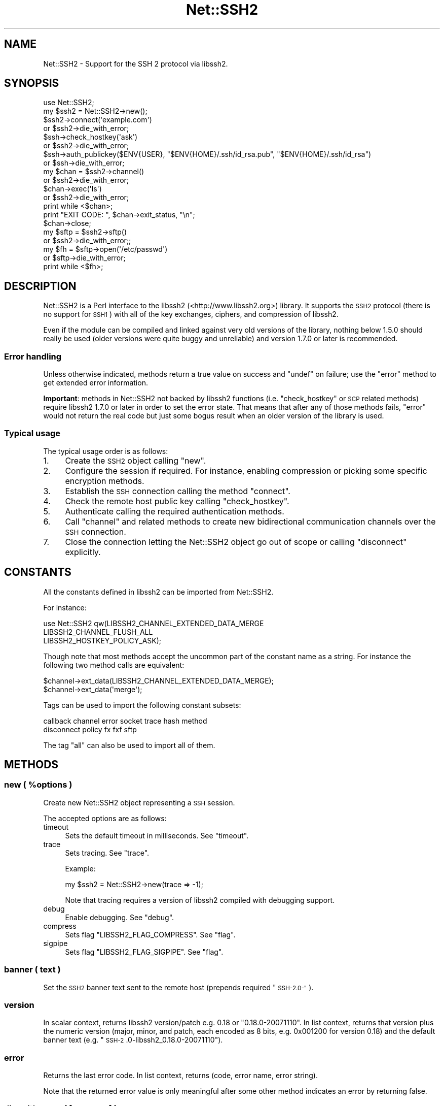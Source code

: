 .\" Automatically generated by Pod::Man 4.14 (Pod::Simple 3.40)
.\"
.\" Standard preamble:
.\" ========================================================================
.de Sp \" Vertical space (when we can't use .PP)
.if t .sp .5v
.if n .sp
..
.de Vb \" Begin verbatim text
.ft CW
.nf
.ne \\$1
..
.de Ve \" End verbatim text
.ft R
.fi
..
.\" Set up some character translations and predefined strings.  \*(-- will
.\" give an unbreakable dash, \*(PI will give pi, \*(L" will give a left
.\" double quote, and \*(R" will give a right double quote.  \*(C+ will
.\" give a nicer C++.  Capital omega is used to do unbreakable dashes and
.\" therefore won't be available.  \*(C` and \*(C' expand to `' in nroff,
.\" nothing in troff, for use with C<>.
.tr \(*W-
.ds C+ C\v'-.1v'\h'-1p'\s-2+\h'-1p'+\s0\v'.1v'\h'-1p'
.ie n \{\
.    ds -- \(*W-
.    ds PI pi
.    if (\n(.H=4u)&(1m=24u) .ds -- \(*W\h'-12u'\(*W\h'-12u'-\" diablo 10 pitch
.    if (\n(.H=4u)&(1m=20u) .ds -- \(*W\h'-12u'\(*W\h'-8u'-\"  diablo 12 pitch
.    ds L" ""
.    ds R" ""
.    ds C` ""
.    ds C' ""
'br\}
.el\{\
.    ds -- \|\(em\|
.    ds PI \(*p
.    ds L" ``
.    ds R" ''
.    ds C`
.    ds C'
'br\}
.\"
.\" Escape single quotes in literal strings from groff's Unicode transform.
.ie \n(.g .ds Aq \(aq
.el       .ds Aq '
.\"
.\" If the F register is >0, we'll generate index entries on stderr for
.\" titles (.TH), headers (.SH), subsections (.SS), items (.Ip), and index
.\" entries marked with X<> in POD.  Of course, you'll have to process the
.\" output yourself in some meaningful fashion.
.\"
.\" Avoid warning from groff about undefined register 'F'.
.de IX
..
.nr rF 0
.if \n(.g .if rF .nr rF 1
.if (\n(rF:(\n(.g==0)) \{\
.    if \nF \{\
.        de IX
.        tm Index:\\$1\t\\n%\t"\\$2"
..
.        if !\nF==2 \{\
.            nr % 0
.            nr F 2
.        \}
.    \}
.\}
.rr rF
.\" ========================================================================
.\"
.IX Title "Net::SSH2 3"
.TH Net::SSH2 3 "2020-04-10" "perl v5.32.0" "User Contributed Perl Documentation"
.\" For nroff, turn off justification.  Always turn off hyphenation; it makes
.\" way too many mistakes in technical documents.
.if n .ad l
.nh
.SH "NAME"
Net::SSH2 \- Support for the SSH 2 protocol via libssh2.
.SH "SYNOPSIS"
.IX Header "SYNOPSIS"
.Vb 1
\&  use Net::SSH2;
\&
\&  my $ssh2 = Net::SSH2\->new();
\&
\&  $ssh2\->connect(\*(Aqexample.com\*(Aq)
\&    or $ssh2\->die_with_error;
\&
\&  $ssh\->check_hostkey(\*(Aqask\*(Aq)
\&    or $ssh2\->die_with_error;
\&
\&  $ssh\->auth_publickey($ENV{USER}, "$ENV{HOME}/.ssh/id_rsa.pub", "$ENV{HOME}/.ssh/id_rsa")
\&    or $ssh\->die_with_error;
\&
\&  my $chan = $ssh2\->channel()
\&    or $ssh2\->die_with_error;
\&
\&  $chan\->exec(\*(Aqls\*(Aq)
\&    or $ssh2\->die_with_error;
\&
\&  print while <$chan>;
\&
\&  print "EXIT CODE: ", $chan\->exit_status, "\en";
\&
\&  $chan\->close;
\&
\&  my $sftp = $ssh2\->sftp()
\&    or $ssh2\->die_with_error;;
\&
\&  my $fh = $sftp\->open(\*(Aq/etc/passwd\*(Aq)
\&    or $sftp\->die_with_error;
\&
\&  print while <$fh>;
.Ve
.SH "DESCRIPTION"
.IX Header "DESCRIPTION"
Net::SSH2 is a Perl interface to the libssh2
(<http://www.libssh2.org>) library.  It supports the \s-1SSH2\s0 protocol
(there is no support for \s-1SSH1\s0) with all of the key exchanges, ciphers,
and compression of libssh2.
.PP
Even if the module can be compiled and linked against very old
versions of the library, nothing below 1.5.0 should really be used
(older versions were quite buggy and unreliable) and version 1.7.0 or
later is recommended.
.SS "Error handling"
.IX Subsection "Error handling"
Unless otherwise indicated, methods return a true value on success and
\&\f(CW\*(C`undef\*(C'\fR on failure; use the \*(L"error\*(R" method to get extended error
information.
.PP
\&\fBImportant\fR: methods in Net::SSH2 not backed by libssh2 functions
(i.e. \*(L"check_hostkey\*(R" or \s-1SCP\s0 related methods) require
libssh2 1.7.0 or later in order to set the error state. That means
that after any of those methods fails, \*(L"error\*(R" would not return the
real code but just some bogus result when an older version of the
library is used.
.SS "Typical usage"
.IX Subsection "Typical usage"
The typical usage order is as follows:
.IP "1." 4
Create the \s-1SSH2\s0 object calling \*(L"new\*(R".
.IP "2." 4
Configure the session if required. For instance, enabling compression
or picking some specific encryption methods.
.IP "3." 4
Establish the \s-1SSH\s0 connection calling the method \*(L"connect\*(R".
.IP "4." 4
Check the remote host public key calling \*(L"check_hostkey\*(R".
.IP "5." 4
Authenticate calling the required authentication methods.
.IP "6." 4
Call \*(L"channel\*(R" and related methods to create new bidirectional
communication channels over the \s-1SSH\s0 connection.
.IP "7." 4
Close the connection letting the Net::SSH2 object go out of scope or
calling \*(L"disconnect\*(R" explicitly.
.SH "CONSTANTS"
.IX Header "CONSTANTS"
All the constants defined in libssh2 can be imported from
Net::SSH2.
.PP
For instance:
.PP
.Vb 3
\&   use Net::SSH2 qw(LIBSSH2_CHANNEL_EXTENDED_DATA_MERGE
\&                    LIBSSH2_CHANNEL_FLUSH_ALL
\&                    LIBSSH2_HOSTKEY_POLICY_ASK);
.Ve
.PP
Though note that most methods accept the uncommon part of the
constant name as a string. For instance the following two method calls
are equivalent:
.PP
.Vb 2
\&    $channel\->ext_data(LIBSSH2_CHANNEL_EXTENDED_DATA_MERGE);
\&    $channel\->ext_data(\*(Aqmerge\*(Aq);
.Ve
.PP
Tags can be used to import the following constant subsets:
.PP
.Vb 2
\&  callback channel error socket trace hash method
\&  disconnect policy fx fxf sftp
.Ve
.PP
The tag \f(CW\*(C`all\*(C'\fR can also be used to import all of them.
.SH "METHODS"
.IX Header "METHODS"
.ie n .SS "new ( %options )"
.el .SS "new ( \f(CW%options\fP )"
.IX Subsection "new ( %options )"
Create new Net::SSH2 object representing a \s-1SSH\s0 session.
.PP
The accepted options are as follows:
.IP "timeout" 4
.IX Item "timeout"
Sets the default timeout in milliseconds. See \*(L"timeout\*(R".
.IP "trace" 4
.IX Item "trace"
Sets tracing. See \*(L"trace\*(R".
.Sp
Example:
.Sp
.Vb 1
\&    my $ssh2 = Net::SSH2\->new(trace => \-1);
.Ve
.Sp
Note that tracing requires a version of libssh2 compiled with debugging support.
.IP "debug" 4
.IX Item "debug"
Enable debugging. See \*(L"debug\*(R".
.IP "compress" 4
.IX Item "compress"
Sets flag \f(CW\*(C`LIBSSH2_FLAG_COMPRESS\*(C'\fR. See \*(L"flag\*(R".
.IP "sigpipe" 4
.IX Item "sigpipe"
Sets flag \f(CW\*(C`LIBSSH2_FLAG_SIGPIPE\*(C'\fR. See \*(L"flag\*(R".
.SS "banner ( text )"
.IX Subsection "banner ( text )"
Set the \s-1SSH2\s0 banner text sent to the remote host (prepends required \*(L"\s-1SSH\-2.0\-\*(R"\s0).
.SS "version"
.IX Subsection "version"
In scalar context, returns libssh2 version/patch e.g. 0.18 or \*(L"0.18.0\-20071110\*(R".
In list context, returns that version plus the numeric version (major, minor,
and patch, each encoded as 8 bits, e.g. 0x001200 for version 0.18) and the
default banner text (e.g. \*(L"\s-1SSH\-2\s0.0\-libssh2_0.18.0\-20071110\*(R").
.SS "error"
.IX Subsection "error"
Returns the last error code. In list context,
returns (code, error name, error string).
.PP
Note that the returned error value is only meaningful after some other
method indicates an error by returning false.
.SS "die_with_error ( [message] )"
.IX Subsection "die_with_error ( [message] )"
Calls \f(CW\*(C`die\*(C'\fR with the given message and the error information from the
object appended.
.PP
For instance:
.PP
.Vb 4
\&  $ssh2\->connect("ajhkfhdklfjhklsjhd", 22)
\&      or $ssh2\->die_with_error;
\&  # dies as:
\&  #    Unable to connect to remote host: Invalid argument (\-1 LIBSSH2_ERROR_SOCKET_NONE)
.Ve
.SS "sock"
.IX Subsection "sock"
Returns a reference to the underlying IO::Socket object (usually a
derived class as IO::Socket::IP or IO::Socket::INET), or
\&\f(CW\*(C`undef\*(C'\fR if not yet connected.
.SS "trace"
.IX Subsection "trace"
Calls \f(CW\*(C`libssh2_trace\*(C'\fR with supplied bitmask. In order to enable all
tracing pass \f(CW\*(C`\-1\*(C'\fR as follows:
.PP
.Vb 1
\&    $ssh2\->trace(\-1);
.Ve
.PP
A version of libssh2 compiled with tracing support is required.
.SS "timeout ( timeout_ms )"
.IX Subsection "timeout ( timeout_ms )"
Enables a global timeout (in milliseconds) which will affect every
action (requires libssh2 1.2.9 or later).
.PP
By default, or if you set the timeout to zero, Net::SSH2 has no
timeout.
.PP
Note that timeout errors may leave the \s-1SSH\s0 connection in an
inconsistent state and further operations may fail or behave
incorrectly. Actually, some methods are able to recover after a
timeout error and others are not.
.PP
\&\fIDon't hesitate to report any issue you encounter related to this so
that it can be fixed or at least, documented!\fR
.SS "method ( type [, values... ] )"
.IX Subsection "method ( type [, values... ] )"
Sets or gets a method preference. For get, pass in the type only; to
set, pass in either a list of values or a comma-separated
string. Values can only be queried after the session is connected.
.PP
The following methods can be set or queried:
.IP "\s-1LIBSSH2_METHOD_KEX\s0" 4
.IX Item "LIBSSH2_METHOD_KEX"
Key exchange method names. Supported values:
.RS 4
.IP "diffie\-hellman\-group1\-sha1" 4
.IX Item "diffie-hellman-group1-sha1"
Diffie-Hellman key exchange with \s-1SHA\-1\s0 as hash, and Oakley Group 2 (see \s-1RFC
2409\s0).
.IP "diffie\-hellman\-group14\-sha1" 4
.IX Item "diffie-hellman-group14-sha1"
Diffie-Hellman key exchange with \s-1SHA\-1\s0 as hash, and Oakley Group 14 (see \s-1RFC
3526\s0).
.IP "diffie\-hellman\-group\-exchange\-sha1" 4
.IX Item "diffie-hellman-group-exchange-sha1"
Diffie-Hellman key exchange with \s-1SHA\-1\s0 as hash, using a safe\-prime/generator
pair (chosen by server) of arbitrary strength (specified by client) (see \s-1IETF\s0
draft secsh-dh-group-exchange).
.RE
.RS 4
.RE
.IP "\s-1LIBSSH2_METHOD_HOSTKEY\s0" 4
.IX Item "LIBSSH2_METHOD_HOSTKEY"
Public key algorithms. Supported values:
.RS 4
.IP "ssh-dss" 4
.IX Item "ssh-dss"
Based on the Digital Signature Standard (\s-1FIPS\-186\-2\s0).
.IP "ssh-rsa" 4
.IX Item "ssh-rsa"
Based on PKCS#1 (\s-1RFC 3447\s0).
.RE
.RS 4
.RE
.IP "\s-1LIBSSH2_METHOD_CRYPT_CS\s0" 4
.IX Item "LIBSSH2_METHOD_CRYPT_CS"
Encryption algorithm from client to server. Supported algorithms:
.RS 4
.IP "aes256\-cbc" 4
.IX Item "aes256-cbc"
\&\s-1AES\s0 in \s-1CBC\s0 mode, with 256\-bit key.
.IP "rijndael\-cbc@lysator.liu.se" 4
.IX Item "rijndael-cbc@lysator.liu.se"
Alias for aes256\-cbc.
.IP "aes192\-cbc" 4
.IX Item "aes192-cbc"
\&\s-1AES\s0 in \s-1CBC\s0 mode, with 192\-bit key.
.IP "aes128\-cbc" 4
.IX Item "aes128-cbc"
\&\s-1AES\s0 in \s-1CBC\s0 mode, with 128\-bit key.
.IP "blowfish-cbc" 4
.IX Item "blowfish-cbc"
Blowfish in \s-1CBC\s0 mode.
.IP "arcfour" 4
.IX Item "arcfour"
\&\s-1ARCFOUR\s0 stream cipher.
.IP "cast128\-cbc" 4
.IX Item "cast128-cbc"
\&\s-1CAST\-128\s0 in \s-1CBC\s0 mode.
.IP "3des\-cbc" 4
.IX Item "3des-cbc"
Three-key 3DES in \s-1CBC\s0 mode.
.IP "none" 4
.IX Item "none"
No encryption.
.RE
.RS 4
.RE
.IP "\s-1LIBSSH2_METHOD_CRYPT_SC\s0" 4
.IX Item "LIBSSH2_METHOD_CRYPT_SC"
Encryption algorithm from server to client. See the
\&\f(CW\*(C`LIBSSH2_METHOD_CRYPT_CS\*(C'\fR entry above for supported algorithms.
.IP "\s-1LIBSSH2_METHOD_MAC_CS\s0" 4
.IX Item "LIBSSH2_METHOD_MAC_CS"
Message Authentication Code (\s-1MAC\s0) algorithms from client to server. Supported
values:
.RS 4
.IP "hmac\-sha1" 4
.IX Item "hmac-sha1"
\&\s-1SHA\-1\s0 with 20\-byte digest and key length.
.IP "hmac\-sha1\-96" 4
.IX Item "hmac-sha1-96"
\&\s-1SHA\-1\s0 with 20\-byte key length and 12\-byte digest length.
.IP "hmac\-md5" 4
.IX Item "hmac-md5"
\&\s-1MD5\s0 with 16\-byte digest and key length.
.IP "hmac\-md5\-96" 4
.IX Item "hmac-md5-96"
\&\s-1MD5\s0 with 16\-byte key length and 12\-byte digest length.
.IP "hmac\-ripemd160" 4
.IX Item "hmac-ripemd160"
\&\s-1RIPEMD\-160\s0 algorithm with 20\-byte digest length.
.IP "hmac\-ripemd160@openssh.com" 4
.IX Item "hmac-ripemd160@openssh.com"
Alias for hmac\-ripemd160.
.IP "none" 4
.IX Item "none"
No encryption.
.RE
.RS 4
.RE
.IP "\s-1LIBSSH2_METHOD_MAC_SC\s0" 4
.IX Item "LIBSSH2_METHOD_MAC_SC"
Message Authentication Code (\s-1MAC\s0) algorithms from server to client. See
\&\s-1LIBSSH2_METHOD_MAC_CS\s0 for supported algorithms.
.IP "\s-1LIBSSH2_METHOD_COMP_CS\s0" 4
.IX Item "LIBSSH2_METHOD_COMP_CS"
Compression methods from client to server. Supported values:
.RS 4
.IP "zlib" 4
.IX Item "zlib"
The \*(L"zlib\*(R" compression method as described in \s-1RFC 1950\s0 and \s-1RFC 1951.\s0
.IP "none" 4
.IX Item "none"
No compression
.RE
.RS 4
.RE
.IP "\s-1LIBSSH2_METHOD_COMP_SC\s0" 4
.IX Item "LIBSSH2_METHOD_COMP_SC"
Compression methods from server to client. See
\&\s-1LIBSSH2_METHOD_COMP_CS\s0 for supported compression methods.
.SS "connect ( handle | host [, port])"
.IX Subsection "connect ( handle | host [, port])"
The argument combinations accepted are as follows:
.ie n .IP "a glob or ""IO::*"" object reference" 4
.el .IP "a glob or \f(CWIO::*\fR object reference" 4
.IX Item "a glob or IO::* object reference"
Note that tied file handles are not acceptable. The underlying
libssh2 requires real file handles.
.IP "host [, port]" 4
.IX Item "host [, port]"
In order to handle IPv6 addresses the optional module
IO::Socket::IP is required.
.Sp
The port number defaults to 22.
.PP
This method used to accept a \f(CW\*(C`Timeout\*(C'\fR argument. That feature has
been replaced by the constructor \f(CW\*(C`timeout\*(C'\fR option but note that it
takes milliseconds instead of seconds!
.SS "disconnect ( [description [, reason [, language]]] )"
.IX Subsection "disconnect ( [description [, reason [, language]]] )"
Sends a clean disconnect message to the remote server. Default values are empty
strings for description and language, and \f(CW\*(C`SSH_DISCONNECT_BY_APPLICATION\*(C'\fR for
the reason.
.SS "hostname"
.IX Subsection "hostname"
The name of the remote host given at connect time or retrieved from
the \s-1TCP\s0 layer.
.SS "port"
.IX Subsection "port"
The port number of the remote \s-1SSH\s0 server.
.SS "hostkey_hash ( hash type )"
.IX Subsection "hostkey_hash ( hash type )"
Returns a hash of the host key; note that the key is raw data and may contain
nulls or control characters.
.PP
The type may be as follows:
.IP "\s-1LIBSSH2_HOSTKEY_HASH_MD5\s0" 4
.IX Item "LIBSSH2_HOSTKEY_HASH_MD5"
\&\s-1MD5\s0 hash, 16 bytes long (requires libssh2 compiled with \s-1MD5\s0 support).
.IP "\s-1LIBSSH2_HOSTKEY_HASH_SHA1\s0" 4
.IX Item "LIBSSH2_HOSTKEY_HASH_SHA1"
\&\s-1SHA1\s0 hash, 20 bytes long.
.PP
Note: in previous versions of the module this method was called
\&\f(CW\*(C`hostkey\*(C'\fR.
.SS "remote_hostkey"
.IX Subsection "remote_hostkey"
Returns the public key from the remote host and its type which is one of
\&\f(CW\*(C`LIBSSH2_HOSTKEY_TYPE_RSA\*(C'\fR, \f(CW\*(C`LIBSSH2_HOSTKEY_TYPE_DSS\*(C'\fR, or
\&\f(CW\*(C`LIBSSH2_HOSTKEY_TYPE_UNKNOWN\*(C'\fR.
.SS "check_hostkey( [policy, [known_hosts_path [, comment] ] ] )"
.IX Subsection "check_hostkey( [policy, [known_hosts_path [, comment] ] ] )"
Looks for the remote host key inside the given known host file
(defaults to \f(CW\*(C`~/.ssh/known_hosts\*(C'\fR).
.PP
On success, this method returns the result of the call done under the
hood to \f(CW\*(C`Net::SSH2::KnownHost::check\*(C'\fR
(i.e. \f(CW\*(C`LIBSSH2_KNOWNHOST_CHECK_MATCH\*(C'\fR,
\&\f(CW\*(C`LIBSSH2_KNOWNHOST_CHECK_FAILURE\*(C'\fR,
\&\f(CW\*(C`LIBSSH2_KNOWNHOST_CHECK_NOTFOUND\*(C'\fR or
\&\f(CW\*(C`LIBSSH2_KNOWNHOST_CHECK_MISMATCH\*(C'\fR).
.PP
On failure it returns \f(CW\*(C`undef\*(C'\fR.
.PP
The accepted policies are as follows:
.IP "\s-1LIBSSH2_HOSTKEY_POLICY_STRICT\s0" 4
.IX Item "LIBSSH2_HOSTKEY_POLICY_STRICT"
Only host keys already present in the known hosts file are accepted.
.Sp
This is the default policy.
.IP "\s-1LIBSSH2_HOSTKEY_POLICY_ASK\s0" 4
.IX Item "LIBSSH2_HOSTKEY_POLICY_ASK"
If the host key is not present in the known hosts file, the user is
asked if it should be accepted or not.
.Sp
If accepted, the key is added to the known host file with the given
comment.
.IP "\s-1LIBSSH2_HOSTKEY_POLICY_TOFU\s0" 4
.IX Item "LIBSSH2_HOSTKEY_POLICY_TOFU"
Trust On First Use: if the host key is not present in the known hosts
file, it is added there and accepted.
.IP "\s-1LIBSSH2_HOSTKEY_POLICY_ADVISORY\s0" 4
.IX Item "LIBSSH2_HOSTKEY_POLICY_ADVISORY"
The key is always accepted, but it is never saved into the known host
file.
.IP "callback" 4
.IX Item "callback"
If a reference to a subroutine is given, it is called when the key is
not present in the known hosts file or a different key is found. The
arguments passed to the callback are the session object, the matching
error (\f(CW\*(C`LIBSSH2_KNOWNHOST_CHECK_FAILURE\*(C'\fR,
\&\f(CW\*(C`LIBSSH2_KNOWNHOST_CHECK_NOTFOUND\*(C'\fR or
\&\f(CW\*(C`LIBSSH2_KNOWNHOST_CHECK_MISMATCH\*(C'\fR) and the comment.
.SS "auth_list ( [username] )"
.IX Subsection "auth_list ( [username] )"
Returns the authentication methods accepted by the server. In scalar
context the methods are returned as a comma separated string.
.PP
When the server accepted an unauthenticated session for the given
username, this method returns \f(CW\*(C`undef\*(C'\fR but \*(L"auth_ok\*(R" returns true.
.SS "auth_ok"
.IX Subsection "auth_ok"
Returns true when the session is authenticated.
.SS "auth_password ( username [, password [, callback ]] )"
.IX Subsection "auth_password ( username [, password [, callback ]] )"
Authenticates using a password.
.PP
If the password has expired, if a callback code reference was given, it's
called as \f(CW\*(C`callback($self, $username)\*(C'\fR and should return a password.  If
no callback is provided, \s-1LIBSSH2_ERROR_PASSWORD_EXPIRED\s0 is returned.
.SS "auth_password_interact ( username [, callback])"
.IX Subsection "auth_password_interact ( username [, callback])"
Prompts the user for the password interactively (requires
Term::ReadKey).
.SS "auth_publickey ( username, publickey_path, privatekey_path [, passphrase ] )"
.IX Subsection "auth_publickey ( username, publickey_path, privatekey_path [, passphrase ] )"
Authenticate using the given private key and an optional passphrase.
.PP
When libssh2 is compiled using OpenSSL as the crypto backend, passing
this method \f(CW\*(C`undef\*(C'\fR as the public key argument is acceptable (OpenSSL
is able to extract the public key from the private one).
.PP
See also \*(L"Supported key formats\*(R".
.SS "auth_publickey_frommemory ( username, publickey_blob, privatekey_blob [, passphrase ] )"
.IX Subsection "auth_publickey_frommemory ( username, publickey_blob, privatekey_blob [, passphrase ] )"
Authenticate using the given public/private key and an optional
passphrase. The keys must be \s-1PEM\s0 encoded (requires libssh2 1.6.0 or
later with the OpenSSL backend).
.SS "auth_hostbased ( username, publickey, privatekey, hostname, [, local username [, passphrase ]] )"
.IX Subsection "auth_hostbased ( username, publickey, privatekey, hostname, [, local username [, passphrase ]] )"
Host-based authentication using an optional passphrase. The local username
defaults to be the same as the remote username.
.SS "auth_keyboard ( username, password | callback )"
.IX Subsection "auth_keyboard ( username, password | callback )"
Authenticate using \f(CW\*(C`keyboard\-interactive\*(C'\fR. Takes either a password,
or a callback code reference which is invoked as
\&\f(CW\*(C`callback\->(self, username, name, instruction, prompt...)\*(C'\fR (where
each prompt is a hash with \f(CW\*(C`text\*(C'\fR and \f(CW\*(C`echo\*(C'\fR keys, signifying the
prompt text and whether the user input should be echoed, respectively)
which should return an array of responses.
.PP
If only a username is provided, the default callback will handle standard
interactive responses (requires Term::ReadKey)
.SS "auth_agent ( username )"
.IX Subsection "auth_agent ( username )"
Try to authenticate using an \s-1SSH\s0 agent (requires libssh2 1.2.3).
.SS "auth ( ... )"
.IX Subsection "auth ( ... )"
This is a general, prioritizing authentication mechanism that can use
any of the previous methods. You provide it some parameters and
(optionally) a ranked list of methods you want considered (defaults to
all). It will remove any unsupported methods or methods for which it
doesn't have parameters (e.g. if you don't give it a public key, it
can't use publickey or hostkey), and try the rest, returning whichever
one succeeded or \f(CW\*(C`undef\*(C'\fR if they all failed. If a parameter is passed
with an \f(CW\*(C`undef\*(C'\fR value, a default value will be supplied if possible.
.PP
The parameters are:
.IP "rank" 4
.IX Item "rank"
An optional ranked list of methods to try.  The names should be the
names of the Net::SSH2 \f(CW\*(C`auth\*(C'\fR methods, e.g. \f(CW\*(C`keyboard\*(C'\fR or
\&\f(CW\*(C`publickey\*(C'\fR, with the addition of \f(CW\*(C`keyboard\-auto\*(C'\fR for automated
\&\f(CW\*(C`keyboard\-interactive\*(C'\fR and \f(CW\*(C`password\-interact\*(C'\fR which prompts the
user for the password interactively.
.IP "username" 4
.IX Item "username"
.PD 0
.IP "password" 4
.IX Item "password"
.IP "publickey" 4
.IX Item "publickey"
.IP "privatekey" 4
.IX Item "privatekey"
.PD
\&\f(CW\*(C`privatekey\*(C'\fR and \f(CW\*(C`publickey\*(C'\fR are file paths.
.IP "passphrase" 4
.IX Item "passphrase"
.PD 0
.IP "hostname" 4
.IX Item "hostname"
.IP "local_username" 4
.IX Item "local_username"
.IP "interact" 4
.IX Item "interact"
.PD
If this option is set to a true value, interactive methods will be enabled.
.IP "fallback" 4
.IX Item "fallback"
If a password is given but authentication using it fails, the module
will fall back to ask the user for another password if this
parameter is set to a true value.
.IP "cb_keyboard" 4
.IX Item "cb_keyboard"
auth_keyboard callback.
.IP "cb_password" 4
.IX Item "cb_password"
auth_password callback.
.PP
For historical reasons and in order to maintain backward compatibility
with older versions of the module, when the \f(CW\*(C`password\*(C'\fR argument is
given, it is also used as the passphrase (and a deprecation warning
generated).
.PP
In order to avoid that behaviour the \f(CW\*(C`passphrase\*(C'\fR argument must be
also passed (it could be \f(CW\*(C`undef\*(C'\fR). For instance:
.PP
.Vb 5
\&  $ssh2\->auth(username => $user,
\&              privatekey => $privatekey_path,
\&              publickey => $publickey_path,
\&              password => $password,
\&              passphrase => undef);
.Ve
.PP
This work around will be removed in a not too distant future version
of the module.
.SS "flag (key, value)"
.IX Subsection "flag (key, value)"
Sets the given session flag.
.PP
The currently supported flag values are:
.IP "\s-1LIBSSH2_FLAG_COMPRESS\s0" 4
.IX Item "LIBSSH2_FLAG_COMPRESS"
If set before the connection negotiation is performed, compression
will be negotiated for this connection.
.Sp
Compression can also be enabled passing option \f(CW\*(C`compress\*(C'\fR to the
constructor new.
.IP "\s-1LIBSSH2_FLAG_SIGPIPE\s0" 4
.IX Item "LIBSSH2_FLAG_SIGPIPE"
if set, Net::SSH2/libssh2 will not attempt to block SIGPIPEs but will
let them trigger from the underlying socket layer.
.SS "keepalive_config(want_reply, interval)"
.IX Subsection "keepalive_config(want_reply, interval)"
Set how often keepalive messages should be sent.
.PP
\&\f(CW\*(C`want_reply\*(C'\fR indicates whether the keepalive messages should request
a response from the server. \f(CW\*(C`interval\*(C'\fR is number of seconds that can
pass without any I/O.
.SS "keepalive_send"
.IX Subsection "keepalive_send"
Send a keepalive message if needed.
.PP
On failure returns undef. On success returns how many seconds you can
sleep after this call before you need to call it again.
.PP
Note that the underlying libssh2 function \f(CW\*(C`libssh2_keepalive_send\*(C'\fR
can not recover from \s-1EAGAIN\s0 errors. If this method fails with such
error, the \s-1SSH\s0 connection may become corrupted.
.PP
The usage of this function is discouraged.
.SS "channel ( [type, [window size, [packet size]]] )"
.IX Subsection "channel ( [type, [window size, [packet size]]] )"
Creates and returns a new channel object. See Net::SSH2::Channel.
.PP
Type, if given, must be \f(CW\*(C`session\*(C'\fR (a reminiscence of an old, more
generic, but never working wrapping).
.SS "tcpip ( host, port [, shost, sport ] )"
.IX Subsection "tcpip ( host, port [, shost, sport ] )"
Creates a \s-1TCP\s0 connection from the remote host to the given host:port,
returning a new channel.
.PP
The \f(CW\*(C`shost\*(C'\fR and \f(CW\*(C`sport\*(C'\fR arguments are merely informative and passed
to the remote \s-1SSH\s0 server as the origin of the connection. They default
to 127.0.0.1:22.
.PP
Note that this method does \fBnot\fR open a new port on the local machine
and forwards incoming connections to the remote side.
.SS "listen ( port [, host [, bound port [, queue size ]]] )"
.IX Subsection "listen ( port [, host [, bound port [, queue size ]]] )"
Sets up a \s-1TCP\s0 listening port on the remote host.  Host defaults to 0.0.0.0;
if bound port is provided, it should be a scalar reference in which the bound
port is returned. Queue size specifies the maximum number of queued connections
allowed before the server refuses new connections.
.PP
Returns a new Net::SSH2::Listener object.
.SS "scp_get ( remote_path [, local_path ] )"
.IX Subsection "scp_get ( remote_path [, local_path ] )"
Retrieve a file with \s-1SCP.\s0 Local path defaults to basename of remote.
.PP
Alternatively, \f(CW\*(C`local_path\*(C'\fR may be an already open file handle or an
IO::Handle object (e.g. IO::File, IO::Scalar).
.SS "scp_put ( local_path [, remote_path ] )"
.IX Subsection "scp_put ( local_path [, remote_path ] )"
Send a file with \s-1SCP.\s0 Remote path defaults to same as local.
.PP
Alternatively, \f(CW\*(C`local_path\*(C'\fR may be an already open file handle or a
reference to a IO::Handle object (it must have a valid stat method).
.SS "sftp"
.IX Subsection "sftp"
Return SecureFTP interface object (see Net::SSH2::SFTP).
.PP
Note that \s-1SFTP\s0 support in libssh2 is pretty rudimentary. You should
consider using Net::SFTP::Foreign with the Net::SSH2 backend
Net::SFTP::Foreign::Backend::Net_SSH2 instead.
.SS "public_key"
.IX Subsection "public_key"
Return public key interface object (see Net::SSH2::PublicKey).
.SS "known_hosts"
.IX Subsection "known_hosts"
Returns known hosts interface object (see Net::SSH2::KnownHosts).
.SS "poll ( timeout, arrayref of hashes )"
.IX Subsection "poll ( timeout, arrayref of hashes )"
\&\fBDeprecated\fR: the poll functionality in libssh2 is deprecated and
its usage disregarded. Session methods \*(L"sock\*(R" and
\&\*(L"block_directions\*(R" can be used instead to integrate Net::SSH2
inside an external event loop.
.PP
Pass in a timeout in milliseconds and an arrayref of hashes with the
following keys:
.IP "handle" 4
.IX Item "handle"
May be a Net::SSH2::Channel or Net::SSH2::Listener object, integer file
descriptor, or perl file handle.
.IP "events" 4
.IX Item "events"
Requested events.  Combination of LIBSSH2_POLLFD_* constants (with the \s-1POLL\s0
prefix stripped if present), or an arrayref of the names ('in', 'hup' etc.).
.IP "revents" 4
.IX Item "revents"
Returned events.  Returns a hash with the (lowercased) names of the received
events ('in', 'hup', etc.) as keys with true values, and a \f(CW\*(C`value\*(C'\fR key with
the integer value.
.PP
Returns undef on error, or the number of active objects.
.SS "block_directions"
.IX Subsection "block_directions"
Get the blocked direction after some method returns
\&\f(CW\*(C`LIBSSH2_ERROR_EAGAIN\*(C'\fR.
.PP
Returns \f(CW\*(C`LIBSSH2_SESSION_BLOCK_INBOUND\*(C'\fR or/and
\&\f(CW\*(C`LIBSSH2_SESSION_BLOCK_OUTBOUND\*(C'\fR.
.SS "debug ( state )"
.IX Subsection "debug ( state )"
Class method (affects all Net::SSH2 objects).
.PP
Pass 1 to enable, 0 to disable. Debug output is sent to \f(CW\*(C`STDERR\*(C'\fR.
.SS "blocking ( flag )"
.IX Subsection "blocking ( flag )"
Enable or disable blocking.
.PP
A good number of the methods in \f(CW\*(C`Net::SSH2\*(C'\fR/\f(CW\*(C`libssh2\*(C'\fR can not work
in non-blocking mode. Some of them may just forcibly enable blocking
during its execution. A few may even corrupt the \s-1SSH\s0 session or crash
the program.
.PP
The ones that can be safely called are \f(CW\*(C`read\*(C'\fR and, with some
caveats, \f(CW\*(C`write\*(C'\fR. See \*(L"write\*(R" in Net::SSH2::Channel.
.PP
\&\fIDon't hesitate to report any bug you found in that area!\fR
.SH "INTEROPERABILITY AND OTHER KNOWN ISSUES"
.IX Header "INTEROPERABILITY AND OTHER KNOWN ISSUES"
.SS "Protocol versions"
.IX Subsection "Protocol versions"
The underlaying \f(CW\*(C`libssh2\*(C'\fR library does support version 2 of the \s-1SSH\s0
protocol exclusively (hopefully, version 1 usage is almost extinct).
.PP
The \s-1SFTP\s0 client implements version 3 of the \s-1SFTP\s0 protocol.
.SS "Key formats"
.IX Subsection "Key formats"
Private and public keys can be generated and stored using different
formats and cyphers. Which ones are accepted by \f(CW\*(C`Net::SSH2\*(C'\fR depends
on the libssh2 version being used and of the underlying crypto backend
it was configured to use at build time (OpenSSL \f(CW\*(C`libssl\*(C'\fR or
\&\f(CW\*(C`libgcrypt\*(C'\fR).
.PP
An increassingly common problem is that OpenSSH since version 7.8
(released 2018\-8\-24) generates keys by default using the format
\&\s-1RFC4716\s0 which is not supported by the default crypto backend
(\f(CW\*(C`libssl\*(C'\fR).
.PP
Keys can be converted inplace to the old \s-1PEM\s0 format using
\&\fBssh\-keygen\fR\|(1) as follows:
.PP
.Vb 1
\&  $ ssh\-keygen \-p \-m PEM \-N "" \-f ~/.ssh/id_rsa
.Ve
.PP
On Windows, PuTTYgen (which is part of the PuTTY distribution) can be
used to convert keys.
.PP
Another common issue is that in the last years OpenSSH has
incorporated several new cyphers that are not supported by any version
of \f(CW\*(C`libssh2\*(C'\fR yet (though the incoming 1.8.1 may aliviate the
situation). Currently the best option from an interoperability
standpoint is probably to stick to \s-1RSA\s0 key usage.
.SS "Security"
.IX Subsection "Security"
Nowadays \f(CW\*(C`libssh2\*(C'\fR development is not thrilling; new versions (even
minor ones) are being released just every two or three years. On the
other hand security issues are found and reported far more
frequently. That means that \f(CW\*(C`Net::SSH2\*(C'\fR/\f(CW\*(C`libssh2\*(C'\fR could be an easy
attack vector.
.PP
So, Net::SSH2 should be used only in trusted environments. More
specifically, using it to connect to untrusted third party computers
over the Internet is probably a very bad idea!
.SH "SEE ALSO"
.IX Header "SEE ALSO"
Net::SSH2::Channel, Net::SSH2::Listener,
Net::SSH2::SFTP, Net::SSH2::File, Net::SSH2::Dir.
.PP
LibSSH2 documentation at <http://www.libssh2.org>.
.PP
\&\s-1IETF\s0 Secure Shell (secsh) working group at
<http://www.ietf.org/html.charters/secsh\-charter.html>.
.PP
Net::SSH::Any and Net::SFTP::Foreign integrate nicely with Net::SSH2.
.PP
Other Perl modules related to \s-1SSH\s0 you may find interesting:
Net::OpenSSH, Net::SSH::Perl, Net::OpenSSH::Parallel,
Net::OpenSSH::Compat.
.SH "COPYRIGHT AND LICENSE"
.IX Header "COPYRIGHT AND LICENSE"
Copyright (C) 2005 \- 2010 by David B. Robins (dbrobins@cpan.org).
.PP
Copyright (C) 2010 \- 2020 by Rafael Kitover (rkitover@cpan.org).
.PP
Copyright (C) 2011 \- 2019 by Salvador Fandiño (salva@cpan.org).
.PP
All rights reserved.
.PP
This library is free software; you can redistribute it and/or modify
it under the same terms as Perl itself, either Perl version 5.8.0 or,
at your option, any later version of Perl 5 you may have available.
